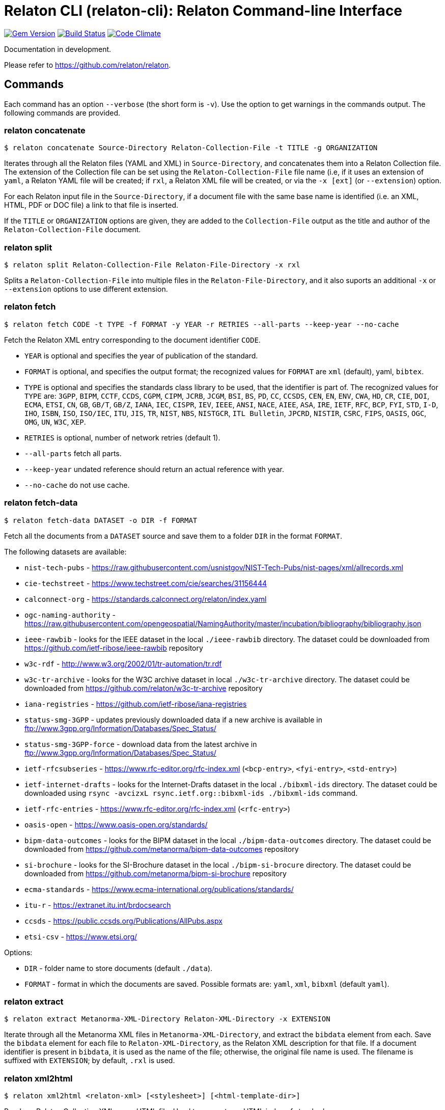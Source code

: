 = Relaton CLI (relaton-cli): Relaton Command-line Interface

image:https://img.shields.io/gem/v/relaton-cli.svg["Gem Version", link="https://rubygems.org/gems/relaton-cli"]
image:https://github.com/relaton/relaton-cli/workflows/rake/badge.svg["Build Status", link="https://github.com/relaton/relaton-cli/actions?workflow=rake"]
image:https://codeclimate.com/github/metanorma/relaton-cli/badges/gpa.svg["Code Climate", link="https://codeclimate.com/github/metanorma/relaton-cli"]

Documentation in development.

Please refer to https://github.com/relaton/relaton.

== Commands

Each command has an option `--verbose` (the short form is `-v`). Use the option to get warnings in the commands output.
The following commands are provided.

=== relaton concatenate

[source,console]
----
$ relaton concatenate Source-Directory Relaton-Collection-File -t TITLE -g ORGANIZATION
----

Iterates through all the Relaton files (YAML and XML) in `Source-Directory`, and concatenates them into a Relaton Collection file. The extension of the Collection file can be set using the `Relaton-Collection-File` file name (i.e, if it uses an extension of `yaml`, a Relaton YAML file will be created; if `rxl`, a Relaton XML file will be created, or via the `-x [ext]` (or `--extension`) option.

For each Relaton input file in the `Source-Directory`, if a document file with the same base name is identified (i.e. an XML, HTML, PDF or DOC
file) a link to that file is inserted.

If the `TITLE` or `ORGANIZATION` options are given, they are added to the `Collection-File` output as the
title and author of the `Relaton-Collection-File` document.

=== relaton split

[source,console]
----
$ relaton split Relaton-Collection-File Relaton-File-Directory -x rxl
----

Splits a `Relaton-Collection-File` into multiple files in the `Relaton-File-Directory`, and it also
suports an additional `-x` or `--extension` options to use different extension.

=== relaton fetch

[source,console]
----
$ relaton fetch CODE -t TYPE -f FORMAT -y YEAR -r RETRIES --all-parts --keep-year --no-cache
----

Fetch the Relaton XML entry corresponding to the document identifier `CODE`.

* `YEAR` is optional and specifies the year of publication of the standard.
* `FORMAT` is optional, and specifies the output format; the recognized values for `FORMAT` are `xml` (default), yaml, `bibtex`.
* `TYPE` is optional and specifies the standards class library to be used, that the identifier is part of. The recognized values for `TYPE` are: `3GPP`, `BIPM`, `CCTF`, `CCDS`, `CGPM`, `CIPM`, `JCRB`, `JCGM`, `BSI`, `BS`, `PD`, `CC`, `CCSDS`, `CEN`, `EN`, `ENV`, `CWA`, `HD`, `CR`, `CIE`, `DOI`, `ECMA`, `ETSI`, `CN`, `GB`, `GB/T`, `GB/Z`, `IANA`, `IEC`, `CISPR`, `IEV`, `IEEE`, `ANSI`, `NACE`, `AIEE`, `ASA`, `IRE`, `IETF`, `RFC`, `BCP`, `FYI`, `STD`, `I-D`, `IHO`, `ISBN`, `ISO`, `ISO/IEC`, `ITU`, `JIS`, `TR`, `NIST`, `NBS`, `NISTGCR`, `ITL Bulletin`, `JPCRD`, `NISTIR`, `CSRC`, `FIPS`, `OASIS`, `OGC`, `OMG`, `UN`, `W3C`, `XEP`.
* `RETRIES` is optional, number of network retries (default 1).
* `--all-parts` fetch all parts.
* `--keep-year` undated reference should return an actual reference with year.
* `--no-cache` do not use cache.

=== relaton fetch-data

[source,console]
----
$ relaton fetch-data DATASET -o DIR -f FORMAT
----

Fetch all the documents from a `DATASET` source and save them to a folder `DIR` in the format `FORMAT`.

The following datasets are available:

* `nist-tech-pubs` - https://raw.githubusercontent.com/usnistgov/NIST-Tech-Pubs/nist-pages/xml/allrecords.xml
* `cie-techstreet` - https://www.techstreet.com/cie/searches/31156444
* `calconnect-org` - https://standards.calconnect.org/relaton/index.yaml
* `ogc-naming-authority` - https://raw.githubusercontent.com/opengeospatial/NamingAuthority/master/incubation/bibliography/bibliography.json
* `ieee-rawbib` - looks for the IEEE dataset in the local `./ieee-rawbib` directory. The dataset could be downloaded from https://github.com/ietf-ribose/ieee-rawbib repository
* `w3c-rdf` - http://www.w3.org/2002/01/tr-automation/tr.rdf
* `w3c-tr-archive` - looks for the W3C archive dataset in local `./w3c-tr-archive` directory. The dataset could be downloaded from https://github.com/relaton/w3c-tr-archive repository
* `iana-registries` - https://github.com/ietf-ribose/iana-registries
* `status-smg-3GPP` - updates previously downloaded data if a new archive is available in ftp://www.3gpp.org/Information/Databases/Spec_Status/
* `status-smg-3GPP-force` - download data from the latest archive in ftp://www.3gpp.org/Information/Databases/Spec_Status/
* `ietf-rfcsubseries` - https://www.rfc-editor.org/rfc-index.xml (`<bcp-entry>`, `<fyi-entry>`, `<std-entry>`)
* `ietf-internet-drafts` - looks for the Internet-Drafts dataset in the local `./bibxml-ids` directory. The dataset could be downloaded using `rsync -avcizxL rsync.ietf.org::bibxml-ids ./bibxml-ids` command.
* `ietf-rfc-entries` - https://www.rfc-editor.org/rfc-index.xml (`<rfc-entry>`)
* `oasis-open` - https://www.oasis-open.org/standards/
* `bipm-data-outcomes` - looks for the BIPM dataset in the local `./bipm-data-outcomes` directory. The dataset could be downloaded from https://github.com/metanorma/bipm-data-outcomes repository
* `si-brochure` - looks for the SI-Brochure dataset in the local `./bipm-si-brocure` directory. The dataset could be downloaded from https://github.com/metanorma/bipm-si-brochure repository
* `ecma-standards` - https://www.ecma-international.org/publications/standards/
* `itu-r` - https://extranet.itu.int/brdocsearch
* `ccsds` - https://public.ccsds.org/Publications/AllPubs.aspx
* `etsi-csv` - https://www.etsi.org/

Options:

* `DIR` - folder name to store documents (default `./data`).
* `FORMAT` - format in which the documents are saved. Possible formats are: `yaml`, `xml`, `bibxml` (default `yaml`).

=== relaton extract

[source,console]
----
$ relaton extract Metanorma-XML-Directory Relaton-XML-Directory -x EXTENSION
----

Iterate through all the Metanorma XML files in `Metanorma-XML-Directory`, and extract the `bibdata`
element from each. Save the `bibdata` element for each file to `Relaton-XML-Directory`, as the Relaton XML
description for that file. If a document identifier is present in `bibdata`, it is used as the name of the
file; otherwise, the original file name is used. The filename is suffixed with `EXTENSION`; by default,
`.rxl` is used.

[[relaton-xml2html]]
=== relaton xml2html

[source,console]
----
$ relaton xml2html <relaton-xml> [<stylesheet>] [<html-template-dir>]
----

Render a Relaton Collection XML as an HTML file. Used to generate an HTML index of standards.

* `relaton-xml` is the Relaton Collection XML file.
* `stylesheet` is the CSS stylesheet to be used to style the output. For the CSS styling of each bibliographic element, see below.
* `html-template-dir` is a directory containing HTML Liquid Template files into which the bibliographic entries are to be inserted.
There are two templates necessary:

** Index template (`_index.liquid_`)

*** The HTML Template file `_index.liquid` recognizes the following parameters:
*** `css`: where the CSS stylesheet `stylesheet` is injected
*** `title`: the Title of the collection, `./relaton-collection/title` in `relaton-xml`
*** `author`: the Author of the collection, `./relaton-collection/contributor[role/@type = 'author']/organization/name` in `relaton-xml`
*** `content`: the list of resources generated by the script

** Individual bibliographic entries template (`_document.liquid`)

*** This template recognizes attributes of a bibliographic entry (`document`) that follow the naming convention of <<relaton-yaml,Relaton YAML>>; e.g. `document.html` is the HTML URI for the document.

The default stylesheet and templates are given (which also demonstrates the structure) in the `templates` directory.

Sample HTML output for a bibliographic entry:

[source,html]
----
<div class="document">
  <div class="doc-line">
    <div class="doc-identifier">
      <h2>
        <a href="http://calconnect.org/pubdocs/CD0507%20CalDAV%20Use%20Cases%20V1.0.html">CC/R 3101</a>
      </h2>
    </div>
    <div class="doc-type-wrap">
      <div class="doc-type report">report</div>
    </div>
  </div>
  <div class="doc-title">
    <h3>
      <a href="http://calconnect.org/pubdocs/CD0507%20CalDAV%20Use%20Cases%20V1.0.html">CalConnect XLIII -- Position on the European Union daylight-savings timezone change</a>
    </h3>
  </div>
  <div class="doc-info cancelled">
    <div class="doc-stage cancelled">cancelled</div>
    <div class="doc-dates">
      <div class="doc-updated">2019-10-17</div>
    </div>
  </div>
  <div class="doc-bib">
    <div class="doc-bib-relaton">
      <a href="csd/cc-r-3101.xml">Relaton XML</a>
    </div>
  </div>
  <div class="doc-access">
    <div class="doc-access-button-html">
      <a href="http://calconnect.org/pubdocs/CD0507%20CalDAV%20Use%20Cases%20V1.0.html">HTML</a>
    </div>
    <div class="doc-access-button-pdf">
      <a href="http://calconnect.org/pubdocs/CD0507%20CalDAV%20Use%20Cases%20V1.0.pdf">PDF</a>
    </div>
    <div class="doc-access-button-doc">
      <a href="http://calconnect.org/pubdocs/CD0507%20CalDAV%20Use%20Cases%20V1.0.doc">Word</a>
    </div>
    <div class="doc-access-button-xml">
      <a href="http://calconnect.org/pubdocs/CD0507%20CalDAV%20Use%20Cases%20V1.0.xml">XML</a>
    </div>
  </div>
</div>
----

=== relaton yaml2xml

[source,console]
----
$ relaton yaml2xml YAML -o OUTPUT-DIRECTORY -x RELATON_EXTENSION -p PREFIX -r LIBRARY
----

Convert a Relaton YAML file (`filename.yaml`) into a Relaton XML file (`filename.xml`). If the Relaton YAML file specifies multiple bibliograph items, and `OUTPUT-DIRECTORY` is nominated, also convert the file into a list of Relaton XML files for each entry, stored in that directory. The document identifier is used as the name of each Relaton XML file; the Relaton XML filename is suffixed with `RELATON_EXTENSION` (default `.rxl`) and prefixed with `PREFIX` (default empty). Any libraries that need to be required for the conversion are specified in `LIBRARY` as a space-delimited list.

[[relaton-yaml]]
A Relaton Collection YAML file contains some initial metadata and a list of metadata about each bibliographic entry:

[source,yaml]
----
root:
  author: The Calendaring and Scheduling Consortium
  title: CalConnect Standards Registry
  items:
    - technical_committee: PUBLISH
      docid:
        type: CC
        id: CC 36000
        primary: true
      type: standard
      title:
        type: main
        content: Standardization documents -- Vocabulary
      docstatus:
        stage: proposal
      date:
        type: issued
        value:  2018-10-25
    - technical_committee: DATETIME
      docid:
        type: CC
        id: CC 34000
        primary: true
      type: standard
      title:
        type: main
        content: Date and time -- Concepts and vocabulary
      docstatus:
        stage: proposal
      date:
        type: issued
        value: 2018-10-25
----

A Relaton YAML file describing an individual bibliographic entry is limited to metadata specific to that entry. Flavor gems have additional fields. The link:https://github.com/relaton/relaton-bib/blob/master/docs/hash.adoc#yaml[Relaton YAML] illustrates the common fields supported by all flavor gems.

=== relaton xml2yaml

[source,console]
----
$ relaton xml2yaml XML -o OUTPUT-DIRECTORY -x RELATON_EXTENSION -p PREFIX -r LIBRARY
----

Convert a Relaton XML file (`filename.xml` or `filename.rxl`) into a Relaton YAML file (`filename.yaml`). If the Relaton XML file is a collection, and `OUTPUT-DIRECTORY` is nominated, also convert the file into a list of Relaton YAML files for each entry, stored in that directory. The document identifier is used as the name of each Relaton XML file; the Relaton XML filename is suffixed with `RELATON_EXTENSION` (default `.yaml`) and prefixed with `PREFIX` (default empty). Any libraries that need to be required for the conversion are specified in `LIBRARY` as a space-delimited list.

=== relaton yaml2html

[source,console]
----
$ relaton yaml2html YAML [<stylesheet>] [<liquid-template-dir>]
----

Render a Relaton YAML file (`filename.yaml`) as an HTML file. The `stylesheet` and `liquid-template-dir` directories are as for <<relaton-xml2html,relaton xml2html>>.

=== relaton convert

[source,conxole]
----
$ relaton convert XML -f FORMAT -o OUTPUT-FILE
----

Convert a Relaton XML document into YAML, AsciiBib, or BibTex format. Allowed -f or --format options are yaml, asciibib, bibtex. If the option -o or --output is omitted then a new file will be created in the folder where the original file is, with the same name but another appropriated extension.

=== relaton version
----
$ relaton version
CLI => 1.17.2
relaton => 1.17.2
relaton-bib => 1.17.2
relaton-iso-bib => 1.17.0
relaton-gb => 1.17.0
relaton-iec => 1.17.0
relaton-ietf => 1.17.0
relaton-iso => 1.17.0
relaton-itu => 1.17.0
relaton-nist => 1.17.0
relaton-ogc => 1.17.1
relaton-calconnect => 1.17.0
relaton-omg => 1.17.0
relaton-un => 1.17.0
relaton-w3c => 1.17.2
relaton-ieee => 1.17.0
relaton-iho => 1.17.0
relaton-bipm => 1.17.0
relaton-ecma => 1.17.0
relaton-cie => 1.17.0
relaton-bsi => 1.17.0
relaton-cen => 1.17.0
relaton-iana => 1.17.0
relaton-3gpp => 1.17.0
relaton-oasis => 1.17.0
relaton-doi => 1.17.0
relaton-jis => 1.17.0
relaton-xsf => 1.17.0
relaton-ccsds => 1.17.0
relaton-etsi => 1.17.0
relaton-isbn => 1.17.0
----

=== relaton collection

The `relaton collection` is a set of subcommands for collection manipulations.

==== relaton collection create

----
$ relaton collection create COLLECTION -d DIRECTORY --author AUTHOR --title TITLE --doctype DOCTYPE
----

Create a new empty collection with the name `COLLECTION`.
* `DIRECTORY` - optional, and specifies a path to a directory with collections. The default value is `$HOME/.relaton/collections`.
* `AUTHOR`, `TITLE`, and `DOCTYPE` are optional.

==== relaton collection info

----
$ relaton collection info COLLECTION -d DIRECTORY
----

Show information about `COLLECTION` (number of items, file size of collection, last updated, name, metadata).
* `DIRECTORY` is optional, and specifies the path to a directory with collections. The default value is `$HOME/.relaton/collections`.

==== relaton collection list

----
$ relaton collection list -d DIRECTORY -e
----

List all collections.
* `DIRECTORY` - optional, and specifies the path to a directory with collections. The default value is `$HOME/.relaton/collections`.
* When parameter `-e` is defined the id of each entry id will be listed.

==== relaton collection get

----
$ relaton collection get CODE -c COLLECTION -d DIRECTORY -f FORMAT -o FILE
----

Get a document matched to `CODE` from `COLLECTION`.

* `COLLECTION` - optional name of a collection. If undefined then fetch the first match across all collections in `DIRECTORY`.
* `DIRECTORY` - optional, and specifies a path to a directory with collections. The default value is `$HOME/.relaton/collections`.
* `FORMAT` - optional. If undefined then print a document in a human-readable form. Allowed values are `abb` (AsciiBib) or `xml` (XML).
* `FILE` is optional. When it's defined then save a document with the given file name. The file's extension defines the format of the file. Possible extensions are `abb` (AsciiBib) or `xml` (XML).

==== relaton collection find

----
$ relaton collection find TEXT -c COLLECTION -d DIRECTORY
----

Full-text search through a collection or all collections.

* `COLLECTION` - optional name of a collection. If undefined then search across all collections.
* `DIRECTORY` - optional, and specifies a path to a directory with collections. The default value is `$HOME/.relaton/collections`.

==== relaton collection fetch

----
$ relaton collection fetch CODE -t TYPE -y YEAR -c COLLECTION -d DIRECTORY
----

Fetch the Relaton XML entry corresponding to the document identifier `CODE` and save it into `COLLECTION`.

* `TYPE` specifies the standards class library to be used, that the identifier is part of. The recognized values for `TYPE` are: `3GPP`, `BIPM`, `CCTF`, `CCDS`, `CGPM`, `CIPM`, `JCRB`, `JCGM`, `BSI`, `BS`, `PD`, `CC`, `CCSDS`, `CEN`, `EN`, `ENV`, `CWA`, `HD`, `CR`, `CIE`, `DOI`, `ECMA`, `ETSI`, `CN`, `GB`, `GB/T`, `GB/Z`, `IANA`, `IEC`, `CISPR`, `IEV`, `IEEE`, `ANSI`, `NACE`, `AIEE`, `ASA`, `IRE`, `IETF`, `RFC`, `BCP`, `FYI`, `STD`, `I-D`, `IHO`, `ISBN`, `ISO`, `ISO/IEC`, `ITU`, `JIS`, `TR`, `NIST`, `NBS`, `NISTGCR`, `ITL Bulletin`, `JPCRD`, `NISTIR`, `CSRC`, `FIPS`, `OASIS`, `OGC`, `OMG`, `UN`, `W3C`, `XEP`.
* `YEAR` is optional, and specifies the year of publication of the standard.
* `COLLECTION` - a name of a collection.
* `DIRECTORY` - optional, and specifies a path to a directory with collections. The default value is `$HOME/.relaton/collections`.

==== relaton collection export

----
$ relaton collection export COLLECTION -d DIRECTORY
----

Export `COLLECTION` into an XML file.

* `DIRECTORY` - optional, and specifies a path to a directory with collections. The default value is `$HOME/.relaton/collections`.

==== relaton collection import

----
$ relaton collection import FILE -c COLLECTION -d DIRECTORY
----

Import document or collection from XML `FILE` into `COLLECTION`.

* `COLLECTION` - optional. If a collection doesn't exist then it will be created.
* `DIRECTORY` - optional, and specifies a path to a directory with collections. The default value is `$HOME/.relaton/collections`.

=== Dadabase manipulation

==== Create database

----
$ relaton db create DIR
----

Creates a new database in a directory `DIR` (optional, the default value is `/home/USER/.relaton/dbpath`). In case the target directory exists it will be used as a database.

----
$ relaton db create
[relaton-cli] Database is in `/Users/user/.relaton/cache`

$ relaton db create cachedb
[relaton-cli] Database is in `/Users/user/RubyProjects/relaton-cli/cachedb`
----

==== Move database

----
$ relaton db mv DIR
----

Move a database to another place `DIR`.

----
$ relaton db mv cache_dir
[relaton-cli] Database is moved to `/Users/user/RubyProjects/relaton-cli/cache_dir`
----

==== Clear database

Delete all entries from a cache DB.

----
$ relaton db clear
----

==== Fetch from database

----
$ relaton db fetch -t TYPE -f FORMAT -y YEAR
----

Fetch an entry from a database. See [relaton fetch](#relaton-fetch) for the explanation of the arguments.

==== Fetch all

Fetch all entries from a cache DB.

----
$ relaton db fetch_all TEXT -e EDITION -y YEAR -f FORMAT
----

* `TEXT` (optional) search for a certain string
* `EDITION` (optional) filter documents with a certain edition
* `YEAR` (optional) filter documents by a year
* `FORMAT` (optional) specifies the output format. Recognized values are `xml` (default), yaml, `bibtex`.

----
$ relaton db fetch_all
<bibitem id="ISO/IECDIR1" type="international-standard">
...

$ relaton db fetch_all 'Procedures for the technical work'
<bibitem id="ISO/IECDIR1" type="international-standard">
  <fetched>2021-04-01</fetched>
  <title type="title-main" format="text/plain" language="en" script="Latn">Procedures for the technical work</title>
...

$ relaton db fetch_all -e 3
<bibitem id="ISO2146-2010" type="standard">
...
<edition>3</edition>
...

$ relaton db fetch_all -e 8 -y 2018
<bibitem id="ISO/IECDIR2IEC" type="international-standard">
  <fetched>2021-04-01</fetched>
  <title type="title-main" format="text/plain" language="en" script="Latn">Principles and rules for the structure and drafting of ISO and IEC documents</title>
  <uri type="obp">https://www.iec.ch/members_experts/refdocs/iec/isoiecdir2%7Bed8.0.RLV%7Den.pdf</uri>
  <docidentifier type="ISO" primary="true">ISO/IEC DIR 2 IEC</docidentifier>
  <date type="published">
    <on>2018-05-01</on>
  </date>
  <edition>8</edition>
...
----

==== Get document type

----
$ relaton db doctype REF
----

Takes a reference `REF` and returns a document type.

----
$ relaton db doctype 'CN(GB/T 1.1)'
Chinese Standard
GB/T 1.1
----
